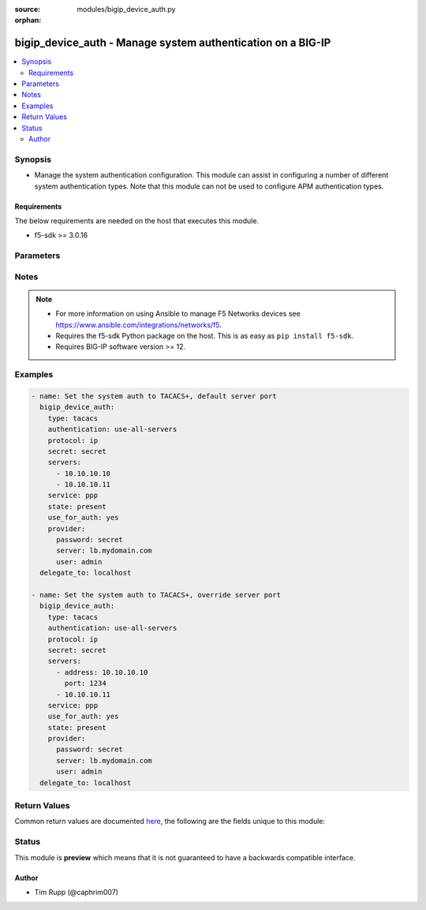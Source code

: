 :source: modules/bigip_device_auth.py

:orphan:

.. _bigip_device_auth_module:


bigip_device_auth - Manage system authentication on a BIG-IP
++++++++++++++++++++++++++++++++++++++++++++++++++++++++++++

.. versionadded:: 2.7

.. contents::
   :local:
   :depth: 2


Synopsis
--------
- Manage the system authentication configuration. This module can assist in configuring a number of different system authentication types. Note that this module can not be used to configure APM authentication types.



Requirements
~~~~~~~~~~~~
The below requirements are needed on the host that executes this module.

- f5-sdk >= 3.0.16


Parameters
----------

.. raw:: html

    <table  border=0 cellpadding=0 class="documentation-table">
                                                                                                                                                                                                                                                                                                                                                                                                                                                    
                                                                                                                                                                                                                                                                
                                                                                                                                                                                                                                                                                    <tr>
            <th colspan="2">Parameter</th>
            <th>Choices/<font color="blue">Defaults</font></th>
                        <th width="100%">Comments</th>
        </tr>
                    <tr>
                                                                <td colspan="2">
                    <b>authentication</b>
                                                        </td>
                                <td>
                                                                                                                            <ul><b>Choices:</b>
                                                                                                                                                                <li>use-first-server</li>
                                                                                                                                                                                                <li>use-all-servers</li>
                                                                                    </ul>
                                                                            </td>
                                                                <td>
                                                                        <div>Specifies the process the system employs when sending authentication requests.</div>
                                                    <div>When <code>use-first-server</code>, specifies that the system sends authentication attempts to only the first server in the list.</div>
                                                    <div>When <code>use-all-servers</code>, specifies that the system sends an authentication request to each server until authentication succeeds, or until the system has sent a request to all servers in the list.</div>
                                                    <div>This parameter is supported by the <code>tacacs</code> type.</div>
                                                                                </td>
            </tr>
                                <tr>
                                                                <td colspan="2">
                    <b>password</b>
                    <br/><div style="font-size: small; color: red">required</div>                                    </td>
                                <td>
                                                                                                                                                            </td>
                                                                <td>
                                                                        <div>The password for the user account used to connect to the BIG-IP.</div>
                                                    <div>You may omit this option by setting the environment variable <code>F5_PASSWORD</code>.</div>
                                                                                        <div style="font-size: small; color: darkgreen"><br/>aliases: pass, pwd</div>
                                    </td>
            </tr>
                                <tr>
                                                                <td colspan="2">
                    <b>protocol_name</b>
                                                        </td>
                                <td>
                                                                                                                            <ul><b>Choices:</b>
                                                                                                                                                                <li>lcp</li>
                                                                                                                                                                                                <li>ip</li>
                                                                                                                                                                                                <li>ipx</li>
                                                                                                                                                                                                <li>atalk</li>
                                                                                                                                                                                                <li>vines</li>
                                                                                                                                                                                                <li>lat</li>
                                                                                                                                                                                                <li>xremote</li>
                                                                                                                                                                                                <li>tn3270</li>
                                                                                                                                                                                                <li>telnet</li>
                                                                                                                                                                                                <li>rlogin</li>
                                                                                                                                                                                                <li>pad</li>
                                                                                                                                                                                                <li>vpdn</li>
                                                                                                                                                                                                <li>ftp</li>
                                                                                                                                                                                                <li>http</li>
                                                                                                                                                                                                <li>deccp</li>
                                                                                                                                                                                                <li>osicp</li>
                                                                                                                                                                                                <li>unknown</li>
                                                                                    </ul>
                                                                            </td>
                                                                <td>
                                                                        <div>Specifies the protocol associated with the value specified in <code>service_name</code>, which is a subset of the associated service being used for client authorization or system accounting.</div>
                                                    <div>Note that the majority of TACACS+ implementations are of protocol type <code>ip</code>, so try that first.</div>
                                                                                </td>
            </tr>
                                <tr>
                                                                <td colspan="2">
                    <b>provider</b>
                                        <br/><div style="font-size: small; color: darkgreen">(added in 2.5)</div>                </td>
                                <td>
                                                                                                                                                                    <b>Default:</b><br/><div style="color: blue">None</div>
                                    </td>
                                                                <td>
                                                                        <div>A dict object containing connection details.</div>
                                                                                </td>
            </tr>
                                                            <tr>
                                                    <td class="elbow-placeholder"></td>
                                                <td colspan="1">
                    <b>password</b>
                    <br/><div style="font-size: small; color: red">required</div>                                    </td>
                                <td>
                                                                                                                                                            </td>
                                                                <td>
                                                                        <div>The password for the user account used to connect to the BIG-IP.</div>
                                                    <div>You may omit this option by setting the environment variable <code>F5_PASSWORD</code>.</div>
                                                                                        <div style="font-size: small; color: darkgreen"><br/>aliases: pass, pwd</div>
                                    </td>
            </tr>
                                <tr>
                                                    <td class="elbow-placeholder"></td>
                                                <td colspan="1">
                    <b>server</b>
                    <br/><div style="font-size: small; color: red">required</div>                                    </td>
                                <td>
                                                                                                                                                            </td>
                                                                <td>
                                                                        <div>The BIG-IP host.</div>
                                                    <div>You may omit this option by setting the environment variable <code>F5_SERVER</code>.</div>
                                                                                </td>
            </tr>
                                <tr>
                                                    <td class="elbow-placeholder"></td>
                                                <td colspan="1">
                    <b>server_port</b>
                                                        </td>
                                <td>
                                                                                                                                                                    <b>Default:</b><br/><div style="color: blue">443</div>
                                    </td>
                                                                <td>
                                                                        <div>The BIG-IP server port.</div>
                                                    <div>You may omit this option by setting the environment variable <code>F5_SERVER_PORT</code>.</div>
                                                                                </td>
            </tr>
                                <tr>
                                                    <td class="elbow-placeholder"></td>
                                                <td colspan="1">
                    <b>user</b>
                    <br/><div style="font-size: small; color: red">required</div>                                    </td>
                                <td>
                                                                                                                                                            </td>
                                                                <td>
                                                                        <div>The username to connect to the BIG-IP with. This user must have administrative privileges on the device.</div>
                                                    <div>You may omit this option by setting the environment variable <code>F5_USER</code>.</div>
                                                                                </td>
            </tr>
                                <tr>
                                                    <td class="elbow-placeholder"></td>
                                                <td colspan="1">
                    <b>validate_certs</b>
                                                        </td>
                                <td>
                                                                                                                                                                                                                    <ul><b>Choices:</b>
                                                                                                                                                                <li>no</li>
                                                                                                                                                                                                <li><div style="color: blue"><b>yes</b>&nbsp;&larr;</div></li>
                                                                                    </ul>
                                                                            </td>
                                                                <td>
                                                                        <div>If <code>no</code>, SSL certificates are not validated. Use this only on personally controlled sites using self-signed certificates.</div>
                                                    <div>You may omit this option by setting the environment variable <code>F5_VALIDATE_CERTS</code>.</div>
                                                                                </td>
            </tr>
                                <tr>
                                                    <td class="elbow-placeholder"></td>
                                                <td colspan="1">
                    <b>timeout</b>
                                                        </td>
                                <td>
                                                                                                                                                                    <b>Default:</b><br/><div style="color: blue">10</div>
                                    </td>
                                                                <td>
                                                                        <div>Specifies the timeout in seconds for communicating with the network device for either connecting or sending commands.  If the timeout is exceeded before the operation is completed, the module will error.</div>
                                                                                </td>
            </tr>
                                <tr>
                                                    <td class="elbow-placeholder"></td>
                                                <td colspan="1">
                    <b>ssh_keyfile</b>
                                                        </td>
                                <td>
                                                                                                                                                            </td>
                                                                <td>
                                                                        <div>Specifies the SSH keyfile to use to authenticate the connection to the remote device.  This argument is only used for <em>cli</em> transports.</div>
                                                    <div>You may omit this option by setting the environment variable <code>ANSIBLE_NET_SSH_KEYFILE</code>.</div>
                                                                                </td>
            </tr>
                                <tr>
                                                    <td class="elbow-placeholder"></td>
                                                <td colspan="1">
                    <b>transport</b>
                    <br/><div style="font-size: small; color: red">required</div>                                    </td>
                                <td>
                                                                                                                            <ul><b>Choices:</b>
                                                                                                                                                                <li>rest</li>
                                                                                                                                                                                                <li><div style="color: blue"><b>cli</b>&nbsp;&larr;</div></li>
                                                                                    </ul>
                                                                            </td>
                                                                <td>
                                                                        <div>Configures the transport connection to use when connecting to the remote device.</div>
                                                                                </td>
            </tr>
                    
                                                <tr>
                                                                <td colspan="2">
                    <b>secret</b>
                                                        </td>
                                <td>
                                                                                                                                                            </td>
                                                                <td>
                                                                        <div>Secret key used to encrypt and decrypt packets sent or received from the server.</div>
                                                    <div><b>Do not</b> use the pound sign ( <code>#</code> ) in the secret for TACACS+ servers.</div>
                                                    <div>When configuring TACACS+ auth for the first time, this value is required.</div>
                                                                                </td>
            </tr>
                                <tr>
                                                                <td colspan="2">
                    <b>server</b>
                    <br/><div style="font-size: small; color: red">required</div>                                    </td>
                                <td>
                                                                                                                                                            </td>
                                                                <td>
                                                                        <div>The BIG-IP host.</div>
                                                    <div>You may omit this option by setting the environment variable <code>F5_SERVER</code>.</div>
                                                                                </td>
            </tr>
                                <tr>
                                                                <td colspan="2">
                    <b>server_port</b>
                                        <br/><div style="font-size: small; color: darkgreen">(added in 2.2)</div>                </td>
                                <td>
                                                                                                                                                                    <b>Default:</b><br/><div style="color: blue">443</div>
                                    </td>
                                                                <td>
                                                                        <div>The BIG-IP server port.</div>
                                                    <div>You may omit this option by setting the environment variable <code>F5_SERVER_PORT</code>.</div>
                                                                                </td>
            </tr>
                                <tr>
                                                                <td colspan="2">
                    <b>servers</b>
                                                        </td>
                                <td>
                                                                                                                                                            </td>
                                                                <td>
                                                                        <div>Specifies a list of the IPv4 addresses for servers using the Terminal Access Controller Access System (TACACS)+ protocol with which the system communicates to obtain authorization data.</div>
                                                    <div>For each address, an alternate TCP port number may be optionally specified by specifying the <code>port</code> key.</div>
                                                    <div>If no port number is specified, the default port <code>49163</code> is used.</div>
                                                    <div>This parameter is supported by the <code>tacacs</code> type.</div>
                                                                                </td>
            </tr>
                                                            <tr>
                                                    <td class="elbow-placeholder"></td>
                                                <td colspan="1">
                    <b>address</b>
                                                        </td>
                                <td>
                                                                                                                                                            </td>
                                                                <td>
                                                                        <div>The IP address of the server.</div>
                                                    <div>This field is required, unless you are specifying a simple list of servers. In that case, the simple list can specify server IPs. See examples for more clarification.</div>
                                                                                </td>
            </tr>
                                <tr>
                                                    <td class="elbow-placeholder"></td>
                                                <td colspan="1">
                    <b>port</b>
                                                        </td>
                                <td>
                                                                                                                                                                    <b>Default:</b><br/><div style="color: blue">49163</div>
                                    </td>
                                                                <td>
                                                                        <div>The port of the server.</div>
                                                                                </td>
            </tr>
                    
                                                <tr>
                                                                <td colspan="2">
                    <b>service_name</b>
                                                        </td>
                                <td>
                                                                                                                            <ul><b>Choices:</b>
                                                                                                                                                                <li>slip</li>
                                                                                                                                                                                                <li>ppp</li>
                                                                                                                                                                                                <li>arap</li>
                                                                                                                                                                                                <li>shell</li>
                                                                                                                                                                                                <li>tty-daemon</li>
                                                                                                                                                                                                <li>connection</li>
                                                                                                                                                                                                <li>system</li>
                                                                                                                                                                                                <li>firewall</li>
                                                                                    </ul>
                                                                            </td>
                                                                <td>
                                                                        <div>Specifies the name of the service that the user is requesting to be authorized to use.</div>
                                                    <div>Identifying what the user is asking to be authorized for, enables the TACACS+ server to behave differently for different types of authorization requests.</div>
                                                    <div>When configuring this form of system authentication, this setting is required.</div>
                                                    <div>Note that the majority of TACACS+ implementations are of service type <code>ppp</code>, so try that first.</div>
                                                                                </td>
            </tr>
                                <tr>
                                                                <td colspan="2">
                    <b>state</b>
                                                        </td>
                                <td>
                                                                                                                            <ul><b>Choices:</b>
                                                                                                                                                                <li>absent</li>
                                                                                                                                                                                                <li><div style="color: blue"><b>present</b>&nbsp;&larr;</div></li>
                                                                                    </ul>
                                                                            </td>
                                                                <td>
                                                                        <div>The state of the authentication configuration on the system.</div>
                                                    <div>When <code>present</code>, guarantees that the system is configured for the specified <code>type</code>.</div>
                                                    <div>When <code>absent</code>, sets the system auth source back to <code>local</code>.</div>
                                                                                </td>
            </tr>
                                <tr>
                                                                <td colspan="2">
                    <b>type</b>
                                                        </td>
                                <td>
                                                                                                                            <ul><b>Choices:</b>
                                                                                                                                                                <li>tacacs</li>
                                                                                                                                                                                                <li>local</li>
                                                                                    </ul>
                                                                            </td>
                                                                <td>
                                                                        <div>The authentication type to manage with this module.</div>
                                                    <div>Take special note that the parameters supported by this module will vary depending on the <code>type</code> that you are configuring.</div>
                                                    <div>This module only supports a subset, at this time, of the total available auth types.</div>
                                                                                </td>
            </tr>
                                <tr>
                                                                <td colspan="2">
                    <b>update_secret</b>
                                                        </td>
                                <td>
                                                                                                                            <ul><b>Choices:</b>
                                                                                                                                                                <li><div style="color: blue"><b>always</b>&nbsp;&larr;</div></li>
                                                                                                                                                                                                <li>on_create</li>
                                                                                    </ul>
                                                                            </td>
                                                                <td>
                                                                        <div><code>always</code> will allow to update secrets if the user chooses to do so.</div>
                                                    <div><code>on_create</code> will only set the secret when a <code>use_auth_source</code> is <code>yes</code> and TACACS+ is not currently the auth source.</div>
                                                                                </td>
            </tr>
                                <tr>
                                                                <td colspan="2">
                    <b>use_for_auth</b>
                                                        </td>
                                <td>
                                                                                                                                                                        <ul><b>Choices:</b>
                                                                                                                                                                <li>no</li>
                                                                                                                                                                                                <li>yes</li>
                                                                                    </ul>
                                                                            </td>
                                                                <td>
                                                                        <div>Specifies whether or not this auth source is put in use on the system.</div>
                                                                                </td>
            </tr>
                                <tr>
                                                                <td colspan="2">
                    <b>user</b>
                    <br/><div style="font-size: small; color: red">required</div>                                    </td>
                                <td>
                                                                                                                                                            </td>
                                                                <td>
                                                                        <div>The username to connect to the BIG-IP with. This user must have administrative privileges on the device.</div>
                                                    <div>You may omit this option by setting the environment variable <code>F5_USER</code>.</div>
                                                                                </td>
            </tr>
                                <tr>
                                                                <td colspan="2">
                    <b>validate_certs</b>
                                        <br/><div style="font-size: small; color: darkgreen">(added in 2.0)</div>                </td>
                                <td>
                                                                                                                                                                                                                    <ul><b>Choices:</b>
                                                                                                                                                                <li>no</li>
                                                                                                                                                                                                <li><div style="color: blue"><b>yes</b>&nbsp;&larr;</div></li>
                                                                                    </ul>
                                                                            </td>
                                                                <td>
                                                                        <div>If <code>no</code>, SSL certificates are not validated. Use this only on personally controlled sites using self-signed certificates.</div>
                                                    <div>You may omit this option by setting the environment variable <code>F5_VALIDATE_CERTS</code>.</div>
                                                                                </td>
            </tr>
                        </table>
    <br/>


Notes
-----

.. note::
    - For more information on using Ansible to manage F5 Networks devices see https://www.ansible.com/integrations/networks/f5.
    - Requires the f5-sdk Python package on the host. This is as easy as ``pip install f5-sdk``.
    - Requires BIG-IP software version >= 12.


Examples
--------

.. code-block:: yaml

    
    - name: Set the system auth to TACACS+, default server port
      bigip_device_auth:
        type: tacacs
        authentication: use-all-servers
        protocol: ip
        secret: secret
        servers:
          - 10.10.10.10
          - 10.10.10.11
        service: ppp
        state: present
        use_for_auth: yes
        provider: 
          password: secret
          server: lb.mydomain.com
          user: admin
      delegate_to: localhost

    - name: Set the system auth to TACACS+, override server port
      bigip_device_auth:
        type: tacacs
        authentication: use-all-servers
        protocol: ip
        secret: secret
        servers:
          - address: 10.10.10.10
            port: 1234
          - 10.10.10.11
        service: ppp
        use_for_auth: yes
        state: present
        provider: 
          password: secret
          server: lb.mydomain.com
          user: admin
      delegate_to: localhost




Return Values
-------------
Common return values are documented `here <https://docs.ansible.com/ansible/latest/reference_appendices/common_return_values.html>`_, the following are the fields unique to this module:

.. raw:: html

    <table border=0 cellpadding=0 class="documentation-table">
                                                                                        <tr>
            <th colspan="1">Key</th>
            <th>Returned</th>
            <th width="100%">Description</th>
        </tr>
                    <tr>
                                <td colspan="1">
                    <b>param1</b>
                    <br/><div style="font-size: small; color: red">bool</div>
                </td>
                <td>changed</td>
                <td>
                                            <div>The new param1 value of the resource.</div>
                                        <br/>
                                            <div style="font-size: smaller"><b>Sample:</b></div>
                                                <div style="font-size: smaller; color: blue; word-wrap: break-word; word-break: break-all;">True</div>
                                    </td>
            </tr>
                                <tr>
                                <td colspan="1">
                    <b>param2</b>
                    <br/><div style="font-size: small; color: red">string</div>
                </td>
                <td>changed</td>
                <td>
                                            <div>The new param2 value of the resource.</div>
                                        <br/>
                                            <div style="font-size: smaller"><b>Sample:</b></div>
                                                <div style="font-size: smaller; color: blue; word-wrap: break-word; word-break: break-all;">Foo is bar</div>
                                    </td>
            </tr>
                        </table>
    <br/><br/>


Status
------



This module is **preview** which means that it is not guaranteed to have a backwards compatible interface.




Author
~~~~~~

- Tim Rupp (@caphrim007)

